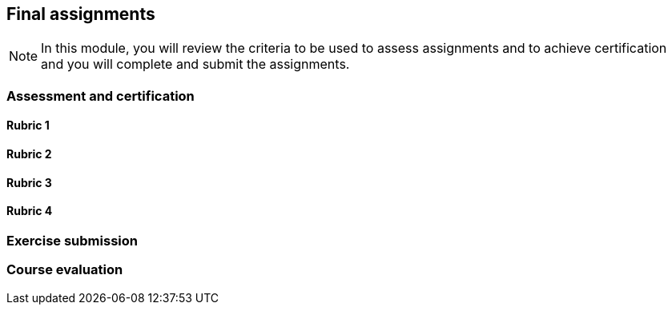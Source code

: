 [multipage-level=2]

== Final assignments
[NOTE.objectives]
In this module, you will review the criteria to be used to assess assignments and to achieve certification and you will complete and submit the assignments.

=== Assessment and certification

==== Rubric 1

==== Rubric 2

==== Rubric 3

==== Rubric 4

=== Exercise submission

=== Course evaluation
